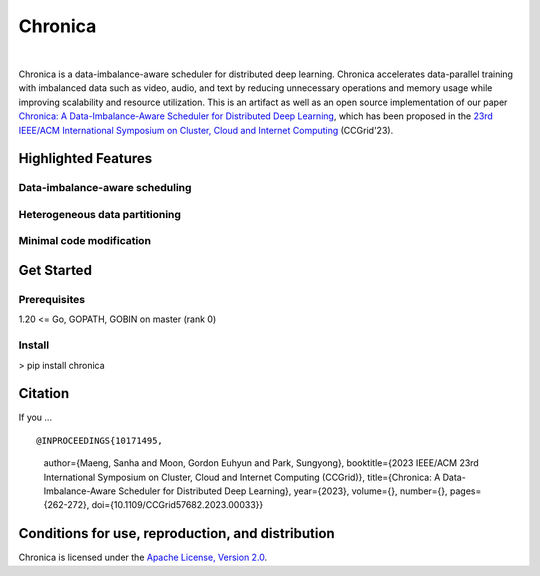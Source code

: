 Chronica
========

.. image:: https://pkg.go.dev/badge/github.com/9rum/chronica.svg
   :target: https://pkg.go.dev/github.com/9rum/chronica

.. image:: badge.fury.io/py/~.svg
   :target: badge.fury.io/py/~

.. image:: zenodo.org/~.svg
   :target: zenodo.org/~

.. inclusion-marker-start-do-not-remove

|

Chronica is a data-imbalance-aware scheduler for distributed deep learning.
Chronica accelerates data-parallel training with imbalanced data such as video, audio, and text by reducing unnecessary operations and memory usage while improving scalability and resource utilization.
This is an artifact as well as an open source implementation of our paper `Chronica: A Data-Imbalance-Aware Scheduler for Distributed Deep Learning <https://ieeexplore.ieee.org/document/10171495>`_, which has been proposed in the `23rd IEEE/ACM International Symposium on Cluster, Cloud and Internet Computing <https://ccgrid2023.iisc.ac.in/>`_ (CCGrid'23).

Highlighted Features
--------------------

Data-imbalance-aware scheduling
^^^^^^^^^^^^^^^^^^^^^^^^^^^^^^^



Heterogeneous data partitioning
^^^^^^^^^^^^^^^^^^^^^^^^^^^^^^^



Minimal code modification
^^^^^^^^^^^^^^^^^^^^^^^^^



Get Started
-----------

Prerequisites
^^^^^^^^^^^^^

1.20 <= Go, GOPATH, GOBIN on master (rank 0)

Install
^^^^^^^

> pip install chronica

Citation
--------

If you ...

::

@INPROCEEDINGS{10171495,
    author={Maeng, Sanha and Moon, Gordon Euhyun and Park, Sungyong},
    booktitle={2023 IEEE/ACM 23rd International Symposium on Cluster, Cloud and Internet Computing (CCGrid)}, 
    title={Chronica: A Data-Imbalance-Aware Scheduler for Distributed Deep Learning}, 
    year={2023},
    volume={},
    number={},
    pages={262-272},
    doi={10.1109/CCGrid57682.2023.00033}}

Conditions for use, reproduction, and distribution
--------------------------------------------------

Chronica is licensed under the `Apache License, Version 2.0 <https://www.apache.org/licenses/LICENSE-2.0>`_.
